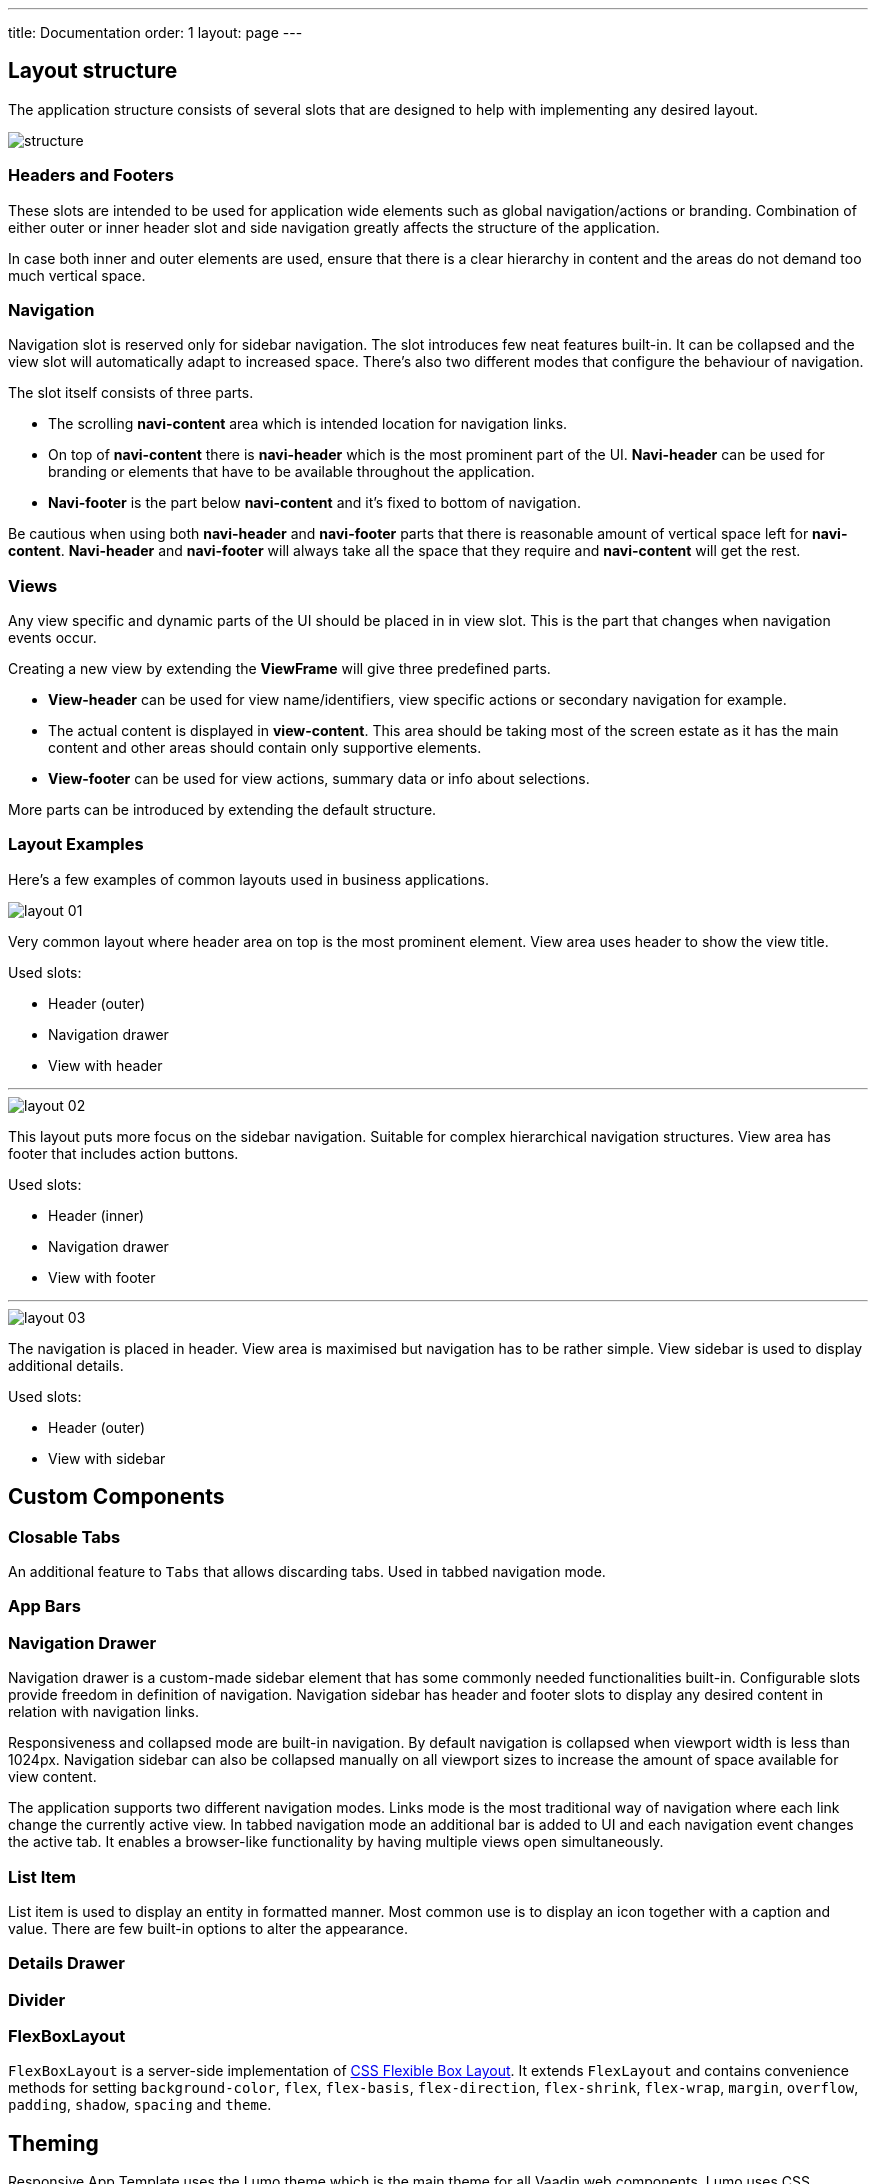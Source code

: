 ---
title: Documentation
order: 1
layout: page
---

== Layout structure
The application structure consists of several slots that are designed to help with implementing any desired layout.

image::images/structure.png[]

=== Headers and Footers
These slots are intended to be used for application wide elements such as global navigation/actions or branding. Combination of either outer or inner header slot and side navigation greatly affects the structure of the application.

In case both inner and outer elements are used, ensure that there is a clear hierarchy in content and the areas do not demand too much vertical space.

=== Navigation
Navigation slot is reserved only for sidebar navigation. The slot introduces few neat features built-in. It can be collapsed and the view slot will automatically adapt to increased space. There’s also two different modes that configure the behaviour of navigation.

The slot itself consists of three parts.

* The scrolling *navi-content* area which is intended location for navigation links.
* On top of *navi-content* there is *navi-header* which is the most prominent part of the UI. *Navi-header* can be used for branding or elements that have to be available throughout the application.
* *Navi-footer* is the part below *navi-content* and it’s fixed to bottom of navigation.

Be cautious when using both *navi-header* and *navi-footer* parts that there is reasonable amount of vertical space left for *navi-content*. *Navi-header* and *navi-footer* will always take all the space that they require and *navi-content* will get the rest.

=== Views
Any view specific and dynamic parts of the UI should be placed in in view slot. This is the part that changes when navigation events occur.

Creating a new view by extending the *ViewFrame* will give three predefined parts.

* *View-header* can be used for view name/identifiers, view specific actions or secondary navigation for example.
* The actual content is displayed in *view-content*. This area should be taking most of the screen estate as it has the main content and other areas should contain only supportive elements.
* *View-footer* can be used for view actions, summary data or info about selections.

More parts can be introduced by extending the default structure.

=== Layout Examples
Here’s a few examples of common layouts used in business applications.

image::images/layout-01.png[]

Very common layout where header area on top is the most prominent element. View area uses header to show the view title.

Used slots:

* Header (outer)
* Navigation drawer
* View with header

***

image::images/layout-02.png[]

This layout puts more focus on the sidebar navigation. Suitable for complex hierarchical navigation structures. View area has footer that includes action buttons.

Used slots:

* Header (inner)
* Navigation drawer
* View with footer

***

image::images/layout-03.png[]

The navigation is placed in header. View area is maximised but navigation has to be rather simple. View sidebar is used to display additional details.

Used slots:

* Header (outer)
* View with sidebar

== Custom Components

=== Closable Tabs
An additional feature to `Tabs` that allows discarding tabs. Used in tabbed navigation mode.

=== App Bars

=== Navigation Drawer
Navigation drawer is a custom-made sidebar element that has some commonly needed functionalities built-in. Configurable slots provide freedom in definition of navigation. Navigation sidebar has header and footer slots to display any desired content in relation with navigation links.

Responsiveness and collapsed mode are built-in navigation. By default navigation is collapsed when viewport width is less than 1024px. Navigation sidebar can also be collapsed manually on all viewport sizes to increase the amount of space available for view content.

The application supports two different navigation modes. Links mode is the most traditional way of navigation where each link change the currently active view. In tabbed navigation mode an additional bar is added to UI and each navigation event changes the active tab. It enables a browser-like functionality by having multiple views open simultaneously.

=== List Item
List item is used to display an entity in formatted manner. Most common use is to display an icon together with a caption and value. There are few built-in options to alter the appearance.

=== Details Drawer

=== Divider

=== FlexBoxLayout
`FlexBoxLayout` is a server-side implementation of link:https://developer.mozilla.org/en-US/docs/Web/CSS/CSS_Flexible_Box_Layout[CSS Flexible Box Layout]. It extends `FlexLayout` and contains convenience methods for setting `background-color`, `flex`, `flex-basis`, `flex-direction`, `flex-shrink`, `flex-wrap`, `margin`, `overflow`, `padding`, `shadow`, `spacing` and `theme`.

== Theming
Responsive App Template uses the Lumo theme which is the main theme for all Vaadin web components. Lumo uses CSS Variables to control color values, margin sizes and typography for example. Almost any visual style can be achieved just by tweaking the predefined CSS Variables. For the more advanced modifications Vaadin introduces `ThemableMixin` which allows separately theming the Shadow DOM parts of each component.

[%hardbreaks]
Full Lumo documentation:
https://vaadin.com/themes/lumo

[%hardbreaks]
`ThemableMixin` documentation:
https://github.com/vaadin/vaadin-themable-mixin/wiki

=== Theme properties
Lumo defines a set of CSS custom properties you can use to apply consistent visual styles across your application. The Responsive App Template enables you to apply these on the server-side. For example, to apply a medium size bottom margin:

[source,java]
----
component.addClassName(LumoStyles.Margin.Bottom.M);
----

==== Typography
[%hardbreaks]
Lumo styles:
https://cdn.vaadin.com/vaadin-lumo-styles/1.4.2/demo/typography.html

|===
|Property|Values

|`FontFamily`
|`MONOSPACE`

|`FontSize`
|`XXS`, `XS`, `S`, `M` (default), `L`, `XL`, `XXL`, `XXXL`

|`FontWeight`
|`BOLD`, `BOLDER`, `LIGHTER`, `NORMAL`, `_100`, `_200`, `_300`, `_400`, `_500`, `_600`, `_700`, `_800`, `_900`

|`Header`
|`H1`, `H2`, `H3`, `H4`, `H5`, `H6`

|`IconSize`
|`S`, `M`, `L`

|`TextColor`
|`HEADER`, `BODY`, `SECONDARY`, `TERTIARY`, `DISABLED`, `PRIMARY`, `PRIMARY_CONTRAST`, `ERROR`, `ERROR_CONTRAST`, `SUCCESS`, `SUCCESS_CONTRAST`
|===

<example>

==== Colors
Lumo styles: https://cdn.vaadin.com/vaadin-lumo-styles/1.4.2/demo/colors.html

|===
|Color|Values

|`Base`
|`BASE_COLOR`

|`Primary`
|`_10`, `_50`, `_100`

|`Error`
|`_10`, `_50`, `_100`

|`Success`
|`_10`, `_50`, `_100`

|`Tint`
|`_5`, `_10`, `_20`, `_30`, `_40`, `_50`, `_60`, `_70`, `_80`, `_90`, `_100`

|`Shade`
|`_5`, `_10`, `_20`, `_30`, `_40`, `_50`, `_60`, `_70`, `_80`, `_90`, `_100`

|`Contrast`
|`_5`, `_10`, `_20`, `_30`, `_40`, `_50`, `_60`, `_70`, `_80`, `_90`, `_100`
|===

<example>

==== Style
Lumo styles: https://cdn.vaadin.com/vaadin-lumo-styles/1.4.2/demo/styles.html

|===
|Color|Values

|`BorderRadius`
|`S`, `M`, `L`, `_50`

|`BoxShadowBorders`
|`BOTTOM`, `LEFT`, `RIGHT`, `TOP`

|`Shadow`
|`S`, `M`, `L`, `XL`
|===

<example>

==== Sizing and Spacing
Lumo styles: https://cdn.vaadin.com/vaadin-lumo-styles/1.4.2/demo/sizing-and-spacing.html

|===
|Property|Size|Direction

|`Margin`
|`XS`, `S`, `M` (default), `L`, `XL`
|`BOTTOM`, `LEFT`, `RIGHT`, `TOP`, `HORIZONTAL`, `VERTICAL`, `TALL`, `UNIFORM` (default), `WIDE`

|`Padding`
|`XS`, `S`, `M` (default), `L`, `XL`
|`BOTTOM`, `LEFT`, `RIGHT`, `TOP`, `HORIZONTAL`, `VERTICAL`, `TALL`, `UNIFORM` (default), `WIDE`

|`Spacing`
|`XS`, `S`, `M` (default), `L`, `XL`
|`BOTTOM`, `LEFT`, `RIGHT`, `TOP`, `HORIZONTAL`, `VERTICAL`, `TALL`, `UNIFORM` (default), `WIDE`
|===

<example>

=== Utility Classes
RAT introduces number of utility classes to ease applying consistent styling and improve efficiency when initialising the most commonly needed UI elements.

==== Example
[source,java]
----
Label title = UIUtils.createH2Label("Title");
----

This will output an `<label>` element that already has suitable style name in place.

==== Buttons
Most commonly used button variations can be produced with `UIUtils`. All variations may include text and/or an icon.

|===
|Type|Method

|Primary
|`createPrimaryButton`

|Tertiary
|`createTertiaryButton`, `createTertiaryInlineButton`

|Success
|`createSuccessButton`, `createSuccessPrimaryButton`

|Error
|`createErrorButton`, `createErrorPrimaryButton`

|Contrast
|`createContrastButton`, `createContrastPrimaryButton`

|Size
|`createSmallButton`, `createLargeButton`
|===

If other variations or combinations are needed use:

* `createButton(String text, ButtonVariant... variants)`
* `createButton(VaadinIcon icon, ButtonVariant... variants)`
* `createButton(String text, VaadinIcon icon, ButtonVariant... variants)`

[source,java]
----
Button successPrimary = UIUtils.createSuccessPrimaryButton("Success Primary");

Button tertiarySmall = UIUtils.createButton("Tertiary Small", VaadinIcon.HOME, ButtonVariant.LUMO_TERTIARY, ButtonVariant.LUMO_SMALL);
----

|===
|Type|Method

|Size & color
|`createLabel(FontSize size, TextColor color, String text)`

|Size
|`createLabel(FontSize size, String text)`

|Colors
|`createLabel(TextColor color, String text)`

|Headings
|`createH2Label(String text)`, `createH3Label(String text)`, `createH4Label(String text)`, `createH5Label(String text)`, `createH6Label(String text)`
|===

Misc
createInitials
Creates circular element with centered initials
createAmountLabel
Initializes an H5-label with monospace font for improved legibility of numeric value
createFloatingActionButton
Initializes an action button that appears in bottom right corner of the view. Most commonly used to trigger main action on view.

Form layout
setFormLayoutColSpan
Define the column span for element in FormLayout
createPhoneLayout
Creates input fields for area code and phone number. Use within FormLayout.

Numbers
formatAmount


formatUnits



Badges
Badges are small text elements with highlighted background-color.
See badges in Lumo Documentation: https://cdn.vaadin.com/vaadin-lumo-styles/1.4.1/demo/badges.html

Variations
createBadge
createSuccessBadge
createContrastBadge
createErrorBadge

Icons
Variations
createPrimaryIcon
createSecondaryIcon
createTertiaryIcon
createDisabledIcon
createSuccessIcon
createErrorIcon
createSmallIcon
createLargeIcon
Custom combination
createIcon(size, color, icon);

Dates
formatDate



Charts
createProgressChart
Renders an percentage value as radial progress chart
createSalesChart
Renders an line chart with 12 months on x-axis

Details drawer
createDetailsDrawerHeader
Defines specific styling for header of drawer. Use only within DetailsDrawer.

Notifications
showNotification
Show text notification on the bottom of the viewport for 3 seconds.

CSS Properties
In addition the most commonly used CSS properties are also

=== Custom Utility Classes
It is advised to create or modify the utility classes according to your needs. Create custom components and utility methods for reoccurring UI patterns. Doing this will make the code easier to maintain and more consistent.

For example UIUtils.createViewTitle() can be added to create a consistent appearance for titles.
public static Label createViewTitle(String text) {
  Label title = new Label(text);
  title.addClassName(FontSize.XL.getStyle());
  title.addClassName(TextColor.HEADER.getStyle());
  title.addClassName(LumoStyles.Margin.Vertical.S);
  return title;
}
